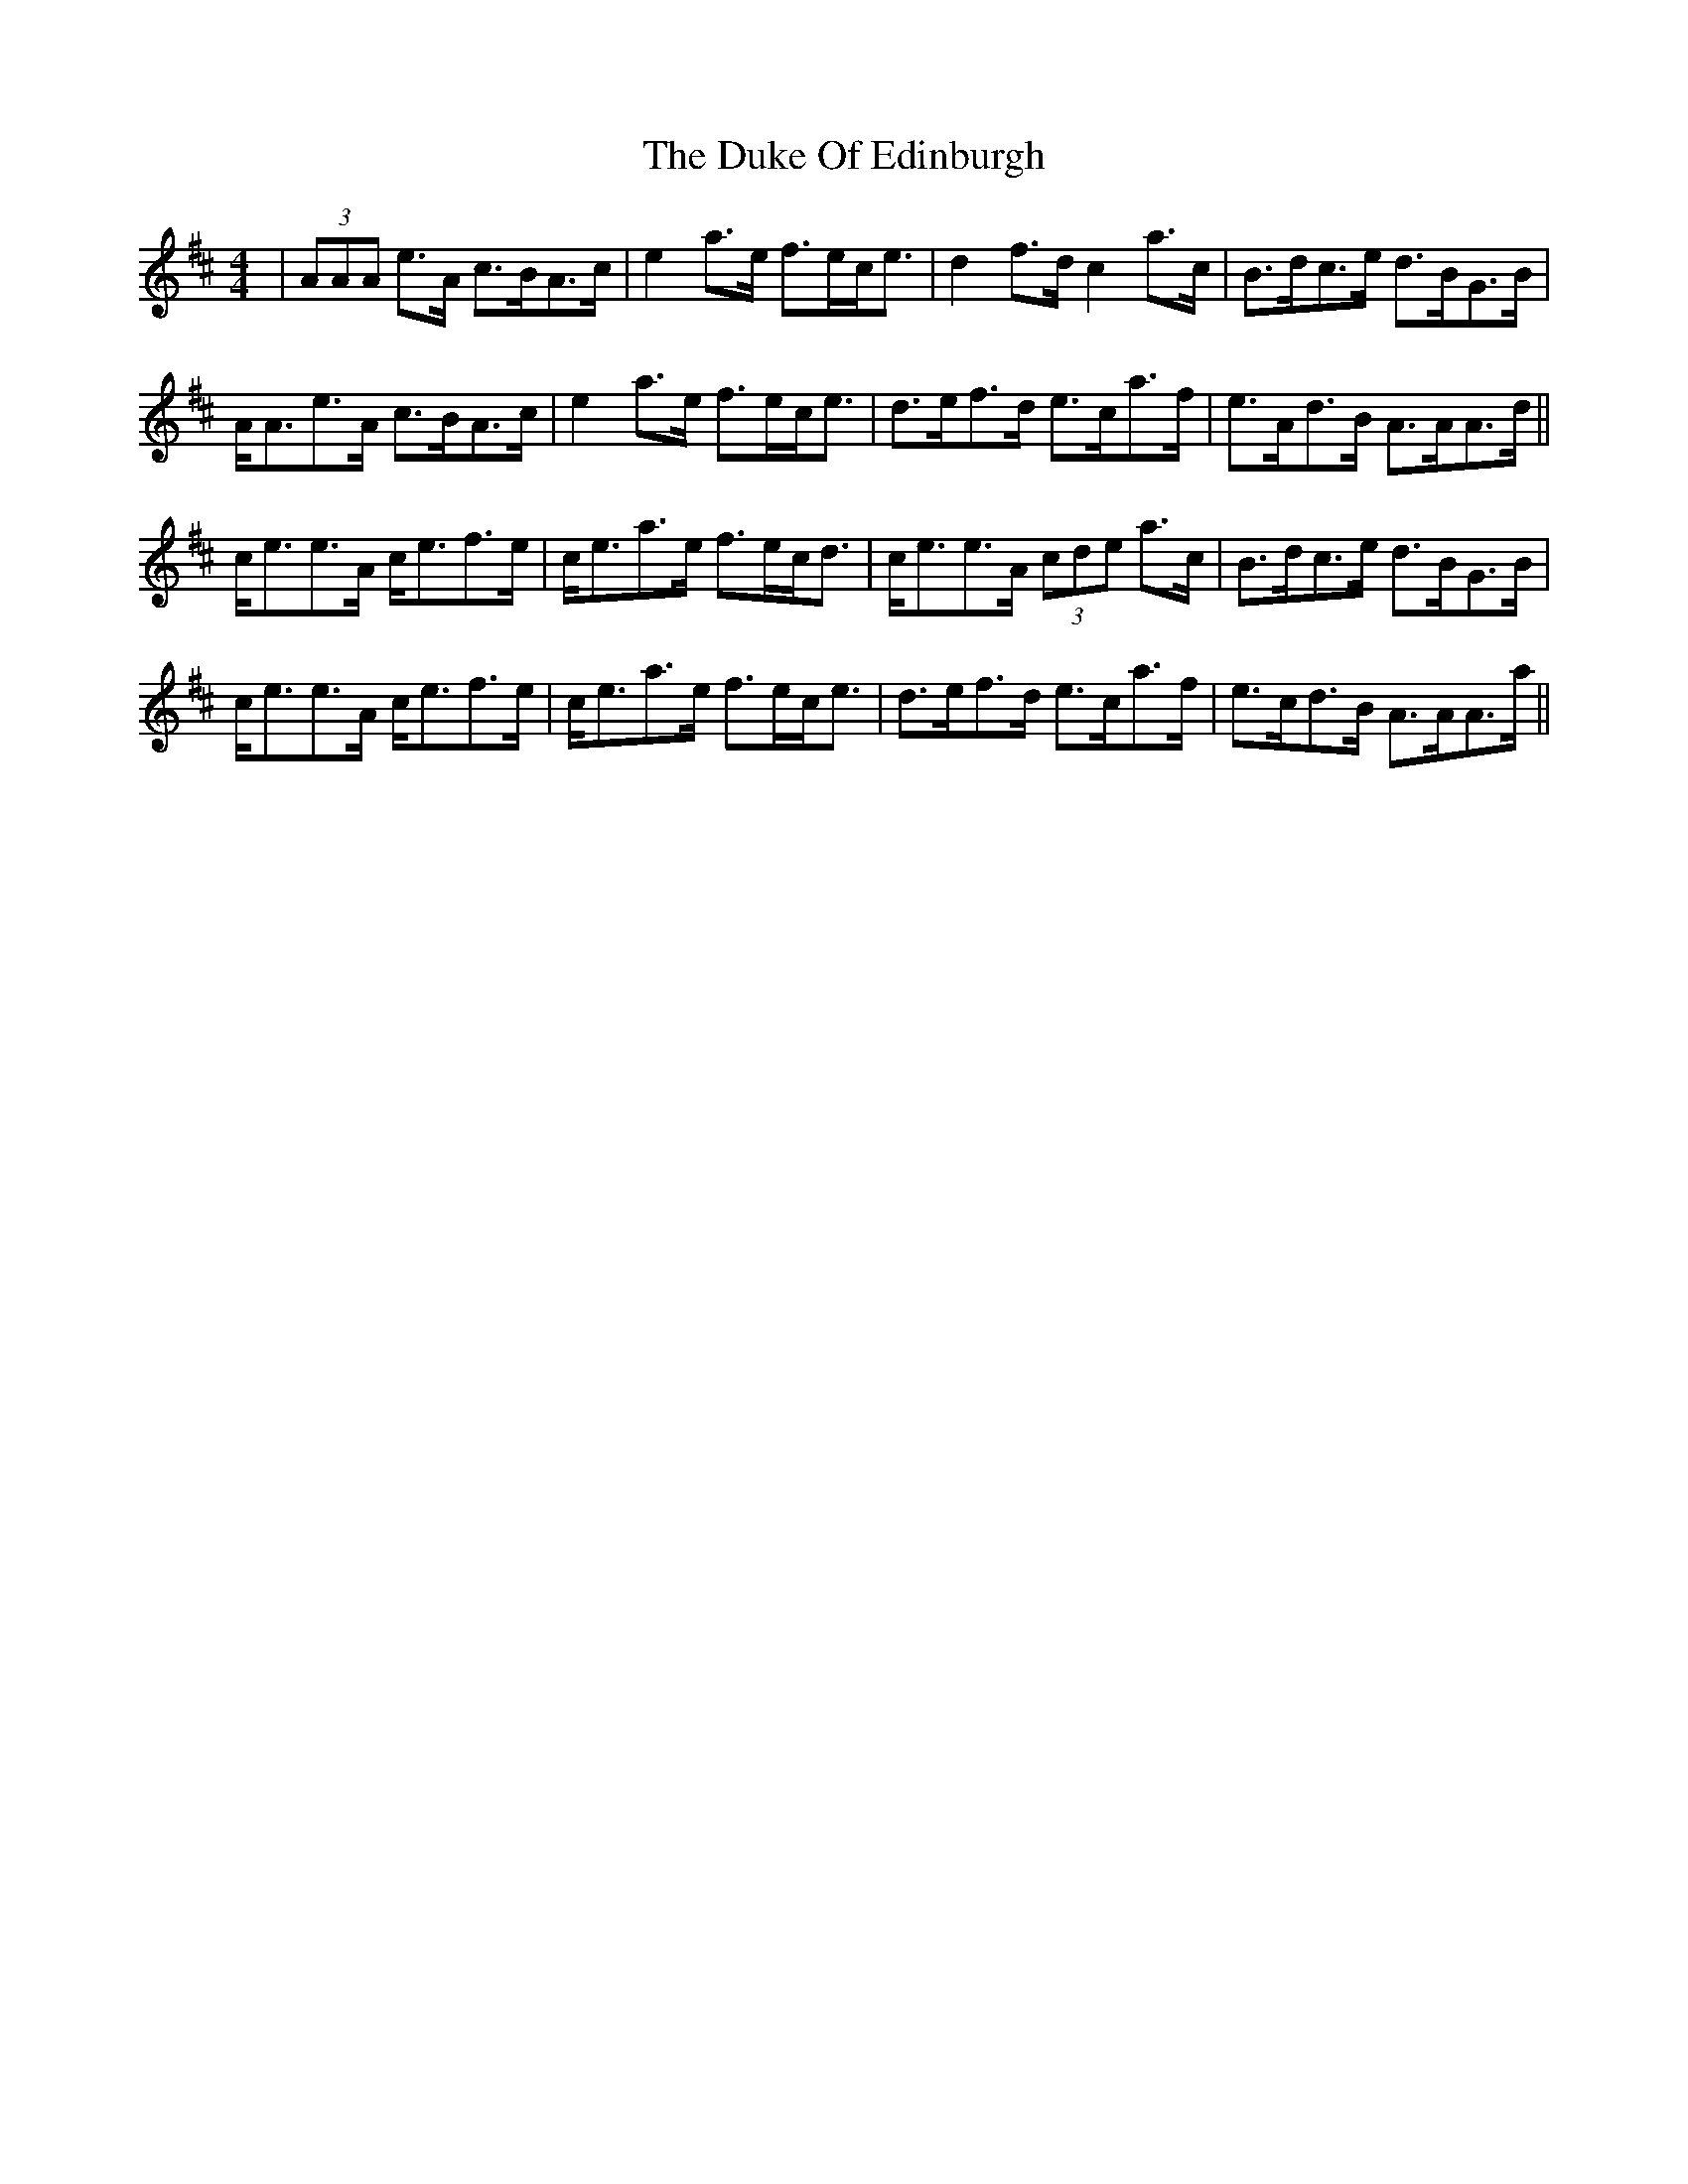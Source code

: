 X: 11110
T: Duke Of Edinburgh, The
R: strathspey
M: 4/4
K: Amixolydian
|(3AAA e>A c>BA>c|e2 a>e f>ec<e|d2 f>d c2 a>c|B>dc>e d>BG>B|
A<Ae>A c>BA>c|e2 a>e f>ec<e|d>ef>d e>ca>f|e>Ad>B A>AA>d||
c<ee>A c<ef>e|c<ea>e f>ec<d|c<ee>A (3cde a>c|B>dc>e d>BG>B|
c<ee>A c<ef>e|c<ea>e f>ec<e|d>ef>d e>ca>f|e>cd>B A>AA>a||

